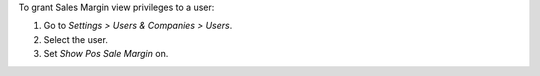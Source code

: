 To grant Sales Margin view privileges to a user:

#. Go to *Settings > Users & Companies > Users*.
#. Select the user.
#. Set *Show Pos Sale Margin* on.
